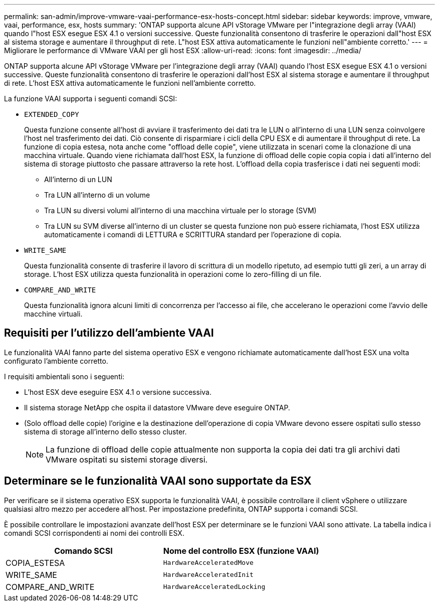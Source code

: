 ---
permalink: san-admin/improve-vmware-vaai-performance-esx-hosts-concept.html 
sidebar: sidebar 
keywords: improve, vmware, vaai, performance, esx, hosts 
summary: 'ONTAP supporta alcune API vStorage VMware per l"integrazione degli array (VAAI) quando l"host ESX esegue ESX 4.1 o versioni successive. Queste funzionalità consentono di trasferire le operazioni dall"host ESX al sistema storage e aumentare il throughput di rete. L"host ESX attiva automaticamente le funzioni nell"ambiente corretto.' 
---
= Migliorare le performance di VMware VAAI per gli host ESX
:allow-uri-read: 
:icons: font
:imagesdir: ../media/


[role="lead"]
ONTAP supporta alcune API vStorage VMware per l'integrazione degli array (VAAI) quando l'host ESX esegue ESX 4.1 o versioni successive. Queste funzionalità consentono di trasferire le operazioni dall'host ESX al sistema storage e aumentare il throughput di rete. L'host ESX attiva automaticamente le funzioni nell'ambiente corretto.

La funzione VAAI supporta i seguenti comandi SCSI:

* `EXTENDED_COPY`
+
Questa funzione consente all'host di avviare il trasferimento dei dati tra le LUN o all'interno di una LUN senza coinvolgere l'host nel trasferimento dei dati. Ciò consente di risparmiare i cicli della CPU ESX e di aumentare il throughput di rete. La funzione di copia estesa, nota anche come "offload delle copie", viene utilizzata in scenari come la clonazione di una macchina virtuale. Quando viene richiamata dall'host ESX, la funzione di offload delle copie copia copia i dati all'interno del sistema di storage piuttosto che passare attraverso la rete host. L'offload della copia trasferisce i dati nei seguenti modi:

+
** All'interno di un LUN
** Tra LUN all'interno di un volume
** Tra LUN su diversi volumi all'interno di una macchina virtuale per lo storage (SVM)
** Tra LUN su SVM diverse all'interno di un cluster se questa funzione non può essere richiamata, l'host ESX utilizza automaticamente i comandi di LETTURA e SCRITTURA standard per l'operazione di copia.


* `WRITE_SAME`
+
Questa funzionalità consente di trasferire il lavoro di scrittura di un modello ripetuto, ad esempio tutti gli zeri, a un array di storage. L'host ESX utilizza questa funzionalità in operazioni come lo zero-filling di un file.

* `COMPARE_AND_WRITE`
+
Questa funzionalità ignora alcuni limiti di concorrenza per l'accesso ai file, che accelerano le operazioni come l'avvio delle macchine virtuali.





== Requisiti per l'utilizzo dell'ambiente VAAI

Le funzionalità VAAI fanno parte del sistema operativo ESX e vengono richiamate automaticamente dall'host ESX una volta configurato l'ambiente corretto.

I requisiti ambientali sono i seguenti:

* L'host ESX deve eseguire ESX 4.1 o versione successiva.
* Il sistema storage NetApp che ospita il datastore VMware deve eseguire ONTAP.
* (Solo offload delle copie) l'origine e la destinazione dell'operazione di copia VMware devono essere ospitati sullo stesso sistema di storage all'interno dello stesso cluster.
+
[NOTE]
====
La funzione di offload delle copie attualmente non supporta la copia dei dati tra gli archivi dati VMware ospitati su sistemi storage diversi.

====




== Determinare se le funzionalità VAAI sono supportate da ESX

Per verificare se il sistema operativo ESX supporta le funzionalità VAAI, è possibile controllare il client vSphere o utilizzare qualsiasi altro mezzo per accedere all'host. Per impostazione predefinita, ONTAP supporta i comandi SCSI.

È possibile controllare le impostazioni avanzate dell'host ESX per determinare se le funzioni VAAI sono attivate. La tabella indica i comandi SCSI corrispondenti ai nomi dei controlli ESX.

[cols="2*"]
|===
| Comando SCSI | Nome del controllo ESX (funzione VAAI) 


 a| 
COPIA_ESTESA
 a| 
`HardwareAcceleratedMove`



 a| 
WRITE_SAME
 a| 
`HardwareAcceleratedInit`



 a| 
COMPARE_AND_WRITE
 a| 
`HardwareAcceleratedLocking`

|===